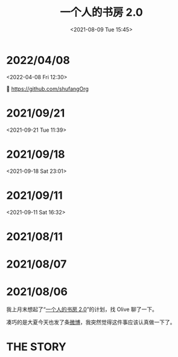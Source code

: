 #+TITLE: 一个人的书房 2.0
#+DATE: <2021-08-09 Tue 15:45>
* 2022/04/08
<2022-04-08 Fri 12:30>

🔗 https://github.com/shufangOrg

* 2021/09/21
<2021-09-21 Tue 11:39>

[[./images/shufang-2.0_20210921113913.jpg]]

* 2021/09/18
<2021-09-18 Sat 23:01>

[[./images/successful-auction.jpg]]

* 2021/09/11
<2021-09-11 Sat 16:32>

[[./images/auctions-transfers.jpg]]
* 2021/08/11
[[./images/shufang-2.0-plan_20210811.jpg]]
* 2021/08/07
[[./images/shufang-2.0-plan_20210807.jpg]]
* 2021/08/06
我上月末想起了“[[https://m.weibo.cn/1726100863/4499349130306624][一个人的书房 2.0]]”的计划，找 Olive 聊了一下。

凑巧的是大夏今天也发了条[[https://m.weibo.cn/1906217987/4667116685627624][微博]]，我突然觉得这件事应该认真做一下了。

* THE STORY
[[./images/shufang-2.0.jpg]]

[[./images/shufang.jpg]]

